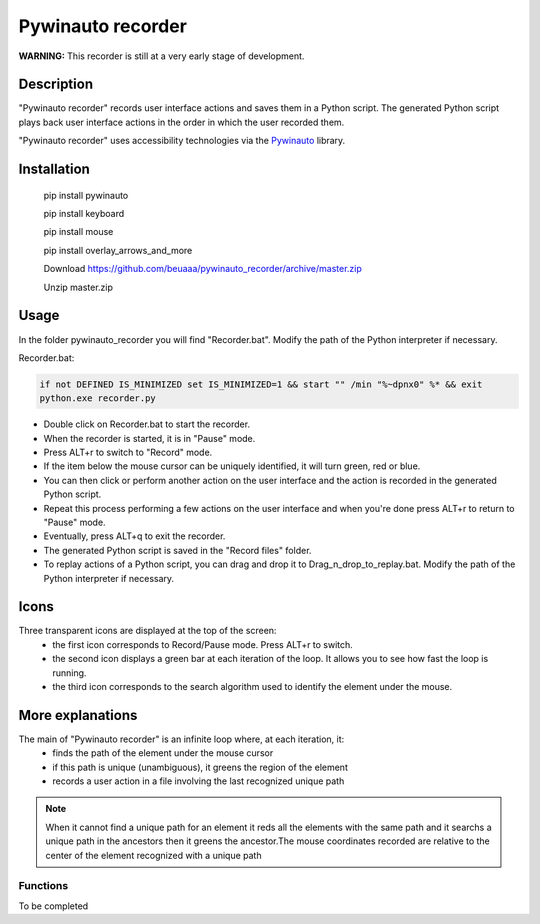 
******************
Pywinauto recorder
******************

**WARNING:**
This recorder is still at a very early stage of development.


Description
###########
"Pywinauto recorder" records user interface actions and saves them in a Python script.
The generated Python script plays back user interface actions in the order in which the user recorded them.

"Pywinauto recorder" uses accessibility technologies via the Pywinauto_ library.

.. _Pywinauto: https://github.com/pywinauto/pywinauto/

Installation
############
 pip install pywinauto

 pip install keyboard

 pip install mouse

 pip install overlay_arrows_and_more

 Download https://github.com/beuaaa/pywinauto_recorder/archive/master.zip

 Unzip master.zip

Usage
#####

In the folder pywinauto_recorder you will find "Recorder.bat". Modify the path of the Python interpreter if necessary.

Recorder.bat:

.. code-block:: bat

    if not DEFINED IS_MINIMIZED set IS_MINIMIZED=1 && start "" /min "%~dpnx0" %* && exit
    python.exe recorder.py

- Double click on Recorder.bat to start the recorder.
- When the recorder is started, it is in "Pause" mode.
- Press ALT+r to switch to "Record" mode.
- If the item below the mouse cursor can be uniquely identified, it will turn green, red or blue.
- You can then click or perform another action on the user interface and the action is recorded in the generated Python script.
- Repeat this process performing a few actions on the user interface and when you're done press ALT+r to return to "Pause" mode.
- Eventually, press ALT+q to exit the recorder.
- The generated Python script is saved in the "Record files" folder.
- To replay actions of a Python script, you can drag and drop it to Drag_n_drop_to_replay.bat. Modify the path of the Python interpreter if necessary.

Icons
#####

Three transparent icons are displayed at the top of the screen:
 - the first icon corresponds to Record/Pause mode. Press ALT+r to switch.
 - the second icon displays a green bar at each iteration of the loop. It allows you to see how fast the loop is running.
 - the third icon corresponds to the search algorithm used to identify the element under the mouse.

More explanations
#################

The main of "Pywinauto recorder" is an infinite loop where, at each iteration, it:
 - finds the path of the element under the mouse cursor
 - if this path is unique (unambiguous), it greens the region of the element
 - records a user action in a file involving the last recognized unique path

.. note:: When it cannot find a unique path for an element it reds all the elements with the same path and it searchs a unique path in the ancestors then it greens the ancestor.The mouse coordinates recorded are relative to the center of the element recognized with a unique path

Functions
**********************

To be completed
